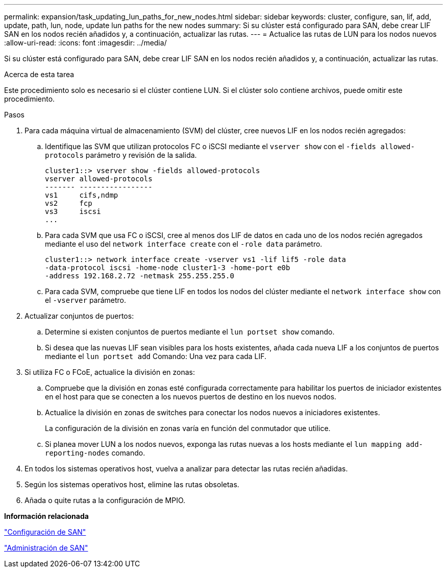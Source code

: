 ---
permalink: expansion/task_updating_lun_paths_for_new_nodes.html 
sidebar: sidebar 
keywords: cluster, configure, san, lif, add, update, path, lun, node, update lun paths for the new nodes 
summary: Si su clúster está configurado para SAN, debe crear LIF SAN en los nodos recién añadidos y, a continuación, actualizar las rutas. 
---
= Actualice las rutas de LUN para los nodos nuevos
:allow-uri-read: 
:icons: font
:imagesdir: ../media/


[role="lead"]
Si su clúster está configurado para SAN, debe crear LIF SAN en los nodos recién añadidos y, a continuación, actualizar las rutas.

.Acerca de esta tarea
Este procedimiento solo es necesario si el clúster contiene LUN. Si el clúster solo contiene archivos, puede omitir este procedimiento.

.Pasos
. Para cada máquina virtual de almacenamiento (SVM) del clúster, cree nuevos LIF en los nodos recién agregados:
+
.. Identifique las SVM que utilizan protocolos FC o iSCSI mediante el `vserver show` con el `-fields allowed-protocols` parámetro y revisión de la salida.
+
[listing]
----
cluster1::> vserver show -fields allowed-protocols
vserver allowed-protocols
------- -----------------
vs1     cifs,ndmp
vs2     fcp
vs3     iscsi
...
----
.. Para cada SVM que usa FC o iSCSI, cree al menos dos LIF de datos en cada uno de los nodos recién agregados mediante el uso del `network interface create` con el `-role data` parámetro.
+
[listing]
----
cluster1::> network interface create -vserver vs1 -lif lif5 -role data
-data-protocol iscsi -home-node cluster1-3 -home-port e0b
-address 192.168.2.72 -netmask 255.255.255.0
----
.. Para cada SVM, compruebe que tiene LIF en todos los nodos del clúster mediante el `network interface show` con el `-vserver` parámetro.


. Actualizar conjuntos de puertos:
+
.. Determine si existen conjuntos de puertos mediante el `lun portset show` comando.
.. Si desea que las nuevas LIF sean visibles para los hosts existentes, añada cada nueva LIF a los conjuntos de puertos mediante el `lun portset add` Comando: Una vez para cada LIF.


. Si utiliza FC o FCoE, actualice la división en zonas:
+
.. Compruebe que la división en zonas esté configurada correctamente para habilitar los puertos de iniciador existentes en el host para que se conecten a los nuevos puertos de destino en los nuevos nodos.
.. Actualice la división en zonas de switches para conectar los nodos nuevos a iniciadores existentes.
+
La configuración de la división en zonas varía en función del conmutador que utilice.

.. Si planea mover LUN a los nodos nuevos, exponga las rutas nuevas a los hosts mediante el `lun mapping add-reporting-nodes` comando.


. En todos los sistemas operativos host, vuelva a analizar para detectar las rutas recién añadidas.
. Según los sistemas operativos host, elimine las rutas obsoletas.
. Añada o quite rutas a la configuración de MPIO.


*Información relacionada*

https://docs.netapp.com/us-en/ontap/san-config/index.html["Configuración de SAN"^]

https://docs.netapp.com/us-en/ontap/san-admin/index.html["Administración de SAN"^]
